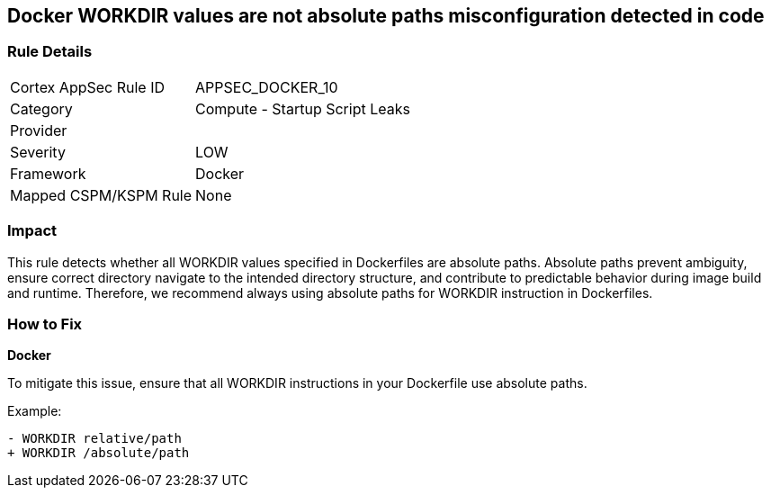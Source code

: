 == Docker WORKDIR values are not absolute paths misconfiguration detected in code


=== Rule Details

[cols="1,2"]
|===
|Cortex AppSec Rule ID |APPSEC_DOCKER_10
|Category |Compute - Startup Script Leaks
|Provider |
|Severity |LOW
|Framework |Docker
|Mapped CSPM/KSPM Rule |None
|===


=== Impact
This rule detects whether all WORKDIR values specified in Dockerfiles are absolute paths. Absolute paths prevent ambiguity, ensure correct directory navigate to the intended directory structure, and contribute to predictable behavior during image build and runtime. Therefore, we recommend always using absolute paths for WORKDIR instruction in Dockerfiles.

=== How to Fix


*Docker* 

To mitigate this issue, ensure that all WORKDIR instructions in your Dockerfile use absolute paths.

Example:

[source,dockerfile]
----
- WORKDIR relative/path
+ WORKDIR /absolute/path
----
